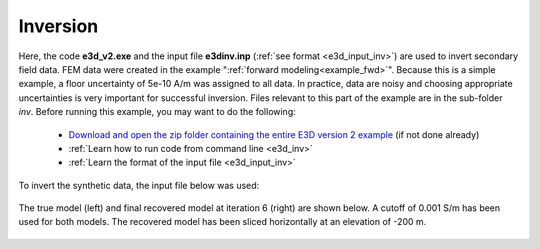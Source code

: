 .. _example_inv:

Inversion
=========

Here, the code **e3d_v2.exe** and the input file **e3dinv.inp** (:ref:`see format <e3d_input_inv>`) are used to invert secondary field data. FEM data were created in the example ":ref:`forward modeling<example_fwd>`". Because this is a simple example, a floor uncertainty of 5e-10 A/m was assigned to all data. In practice, data are noisy and choosing appropriate uncertainties is very important for successful inversion. Files relevant to this part of the example are in the sub-folder *inv*. Before running this example, you may want to do the following:

	- `Download and open the zip folder containing the entire E3D version 2 example <https://github.com/ubcgif/E3D/raw/e3d_v2/assets/e3d_v2_example.zip>`__ (if not done already)
	- :ref:`Learn how to run code from command line <e3d_inv>`
	- :ref:`Learn the format of the input file <e3d_input_inv>`

To invert the synthetic data, the input file below was used:

.. figure:: ../inputfiles/images/create_inv_input.png
     :align: center
     :width: 700


The true model (left) and final recovered model at iteration 6 (right) are shown below. A cutoff of 0.001 S/m has been used for both models. The recovered model has been sliced horizontally at an elevation of -200 m.

.. figure:: images/inv2.png
     :align: center
     :width: 700

